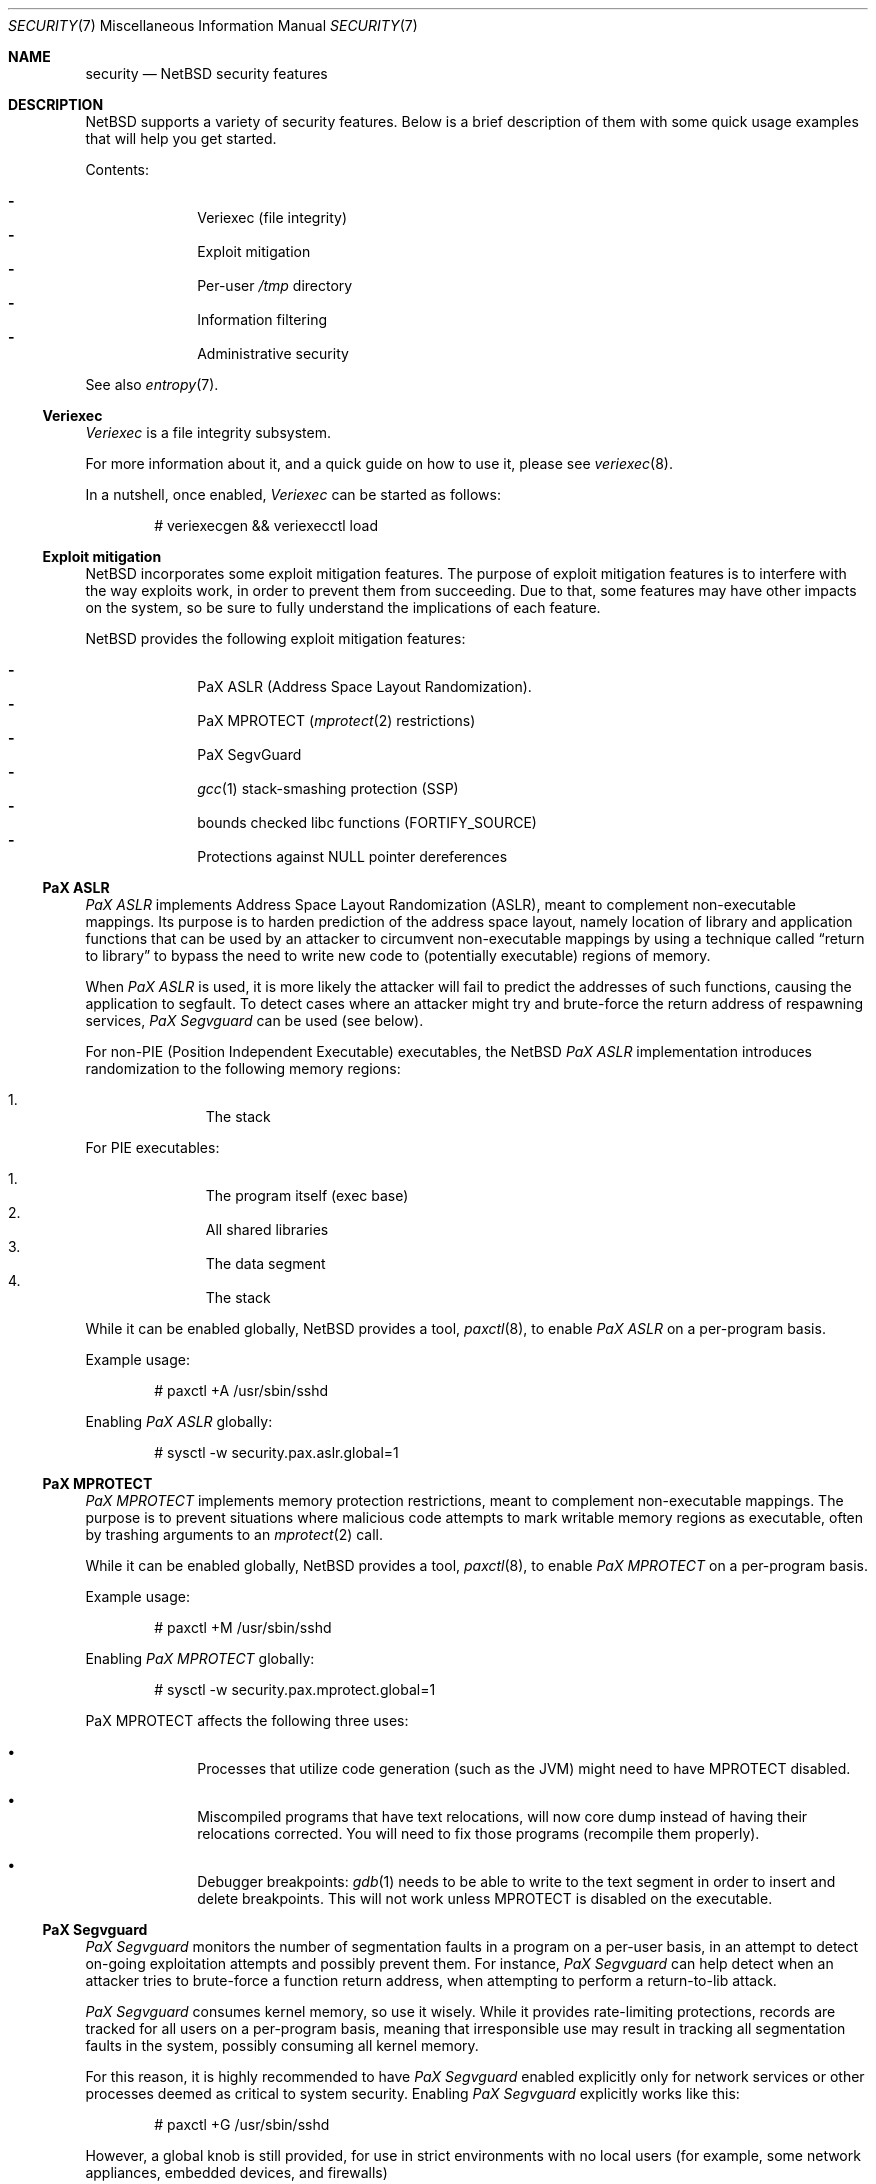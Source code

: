 .\" $NetBSD: security.7,v 1.16 2021/01/10 23:24:26 riastradh Exp $
.\"
.\" Copyright (c) 2006, 2011 Elad Efrat <elad@NetBSD.org>
.\" All rights reserved.
.\"
.\" Redistribution and use in source and binary forms, with or without
.\" modification, are permitted provided that the following conditions
.\" are met:
.\" 1. Redistributions of source code must retain the above copyright
.\"    notice, this list of conditions and the following disclaimer.
.\" 2. Redistributions in binary form must reproduce the above copyright
.\"    notice, this list of conditions and the following disclaimer in the
.\"    documentation and/or other materials provided with the distribution.
.\" 3. The name of the author may not be used to endorse or promote products
.\"    derived from this software without specific prior written permission.
.\"
.\" THIS SOFTWARE IS PROVIDED BY THE AUTHOR ``AS IS'' AND ANY EXPRESS OR
.\" IMPLIED WARRANTIES, INCLUDING, BUT NOT LIMITED TO, THE IMPLIED WARRANTIES
.\" OF MERCHANTABILITY AND FITNESS FOR A PARTICULAR PURPOSE ARE DISCLAIMED.
.\" IN NO EVENT SHALL THE AUTHOR BE LIABLE FOR ANY DIRECT, INDIRECT,
.\" INCIDENTAL, SPECIAL, EXEMPLARY, OR CONSEQUENTIAL DAMAGES (INCLUDING, BUT
.\" NOT LIMITED TO, PROCUREMENT OF SUBSTITUTE GOODS OR SERVICES; LOSS OF USE,
.\" DATA, OR PROFITS; OR BUSINESS INTERRUPTION) HOWEVER CAUSED AND ON ANY
.\" THEORY OF LIABILITY, WHETHER IN CONTRACT, STRICT LIABILITY, OR TORT
.\" (INCLUDING NEGLIGENCE OR OTHERWISE) ARISING IN ANY WAY OUT OF THE USE OF
.\" THIS SOFTWARE, EVEN IF ADVISED OF THE POSSIBILITY OF SUCH DAMAGE.
.\"
.Dd May 21, 2016
.Dt SECURITY 7
.Os
.Sh NAME
.Nm security
.Nd
.Nx
security features
.Sh DESCRIPTION
.Nx
supports a variety of security features.
Below is a brief description of them with some quick usage examples
that will help you get started.
.Pp
Contents:
.Pp
.Bl -hyphen -compact -offset indent
.It
Veriexec
.Pq file integrity
.It
Exploit mitigation
.It
Per-user
.Pa /tmp
directory
.It
Information filtering
.It
Administrative security
.El
.Pp
See also
.Xr entropy 7 .
.Ss Veriexec
.Em Veriexec
is a file integrity subsystem.
.Pp
For more information about it, and a quick guide on how to use it, please see
.Xr veriexec 8 .
.Pp
In a nutshell, once enabled,
.Em Veriexec
can be started as follows:
.Bd -literal -offset indent
# veriexecgen && veriexecctl load
.Ed
.Ss Exploit mitigation
.Nx
incorporates some exploit mitigation features.
The purpose of exploit mitigation features is to interfere
with the way exploits work, in order to prevent them from succeeding.
Due to that, some features may have other impacts on the system, so be sure to
fully understand the implications of each feature.
.Pp
.Nx
provides the following exploit mitigation features:
.Pp
.Bl -hyphen -compact -offset indent
.It
.Tn PaX ASLR
.Pq Address Space Layout Randomization .
.It
.Tn PaX MPROTECT
.Xr ( mprotect 2
restrictions)
.It
.Tn PaX SegvGuard
.It
.Xr gcc 1
stack-smashing protection
.Pq Tn SSP
.It
bounds checked libc functions
.Pq Tn FORTIFY_SOURCE
.It
Protections against
.Dv NULL
pointer dereferences
.El
.Ss PaX ASLR
.Em PaX ASLR
implements Address Space Layout Randomization
.Pq Tn ASLR ,
meant to complement non-executable mappings.
Its purpose is to harden prediction of the address space layout, namely
location of library and application functions that can be used by an attacker
to circumvent non-executable mappings by using a technique called
.Dq return to library
to bypass the need to write new code to (potentially executable) regions of
memory.
.Pp
When
.Em PaX ASLR
is used, it is more likely the attacker will fail to predict the addresses of
such functions, causing the application to segfault.
To detect cases where an attacker might try and brute-force the return address
of respawning services,
.Em PaX Segvguard
can be used (see below).
.Pp
For non-PIE
.Pq Position Independent Executable
executables, the
.Nx
.Em PaX ASLR
implementation introduces randomization to the following memory regions:
.Pp
.Bl -enum -compact -offset indent
.It
The stack
.El
.Pp
For
.Tn PIE
executables:
.Pp
.Bl -enum -compact -offset indent
.It
The program itself (exec base)
.It
All shared libraries
.It
The data segment
.It
The stack
.El
.Pp
While it can be enabled globally,
.Nx
provides a tool,
.Xr paxctl 8 ,
to enable
.Em PaX ASLR
on a per-program basis.
.Pp
Example usage:
.Bd -literal -offset indent
# paxctl +A /usr/sbin/sshd
.Ed
.Pp
Enabling
.Em PaX ASLR
globally:
.Bd -literal -offset indent
# sysctl -w security.pax.aslr.global=1
.Ed
.Ss PaX MPROTECT
.Em PaX MPROTECT
implements memory protection restrictions,
meant to complement non-executable mappings.
The purpose is to prevent situations where malicious code attempts to mark
writable memory regions as executable, often by trashing arguments to an
.Xr mprotect 2
call.
.Pp
While it can be enabled globally,
.Nx
provides a tool,
.Xr paxctl 8 ,
to enable
.Em PaX MPROTECT
on a per-program basis.
.Pp
Example usage:
.Bd -literal -offset indent
# paxctl +M /usr/sbin/sshd
.Ed
.Pp
Enabling
.Em PaX MPROTECT
globally:
.Bd -literal -offset indent
# sysctl -w security.pax.mprotect.global=1
.Ed
.Pp
PaX MPROTECT affects the following three uses:
.Bl -bullet -offset indent
.It
Processes that utilize code generation (such as the JVM) might need to have
MPROTECT disabled.
.It
Miscompiled programs that have text relocations, will now core dump instead
of having their relocations corrected.
You will need to fix those programs (recompile them properly).
.It
Debugger breakpoints:
.Xr gdb 1
needs to be able to write to the text segment in order to insert and
delete breakpoints.
This will not work unless MPROTECT is disabled on the executable.
.El
.Ss PaX Segvguard
.Em PaX Segvguard
monitors the number of segmentation faults in a program on a per-user basis,
in an attempt to detect on-going exploitation attempts and possibly prevent
them.
For instance,
.Em PaX Segvguard
can help detect when an attacker tries to brute-force a function
return address, when attempting to perform a return-to-lib attack.
.Pp
.Em PaX Segvguard
consumes kernel memory, so use it wisely.
While it provides rate-limiting protections, records are tracked for all
users on a per-program basis, meaning that irresponsible use may result in
tracking all segmentation faults in the system, possibly consuming all kernel
memory.
.Pp
For this reason, it is highly recommended to have
.Em PaX Segvguard
enabled explicitly only for network services or
other processes deemed as critical to system security.
Enabling
.Em PaX Segvguard
explicitly works like this:
.Bd -literal -offset indent
# paxctl +G /usr/sbin/sshd
.Ed
.Pp
However, a global knob is still provided, for use in strict environments
with no local users (for example, some network appliances, embedded devices,
and firewalls)
.Bd -literal -offset indent
# sysctl -w security.pax.segvguard.global=1
.Ed
.Pp
Explicitly disabling
.Em PaX Segvguard
is also possible:
.Bd -literal -offset indent
# paxctl +g /bin/ls
.Ed
.Pp
In addition,
.Em PaX Segvguard
provides several tunable options.
For example, to limit a program to 5 segmentation faults from the same user in
a 60 second timeframe:
.Bd -literal -offset indent
# sysctl -w security.pax.segvguard.max_crashes=5
# sysctl -w security.pax.segvguard.expiry_timeout=60
.Ed
.Pp
The number of seconds a user will be suspended from running the culprit
program is also configurable.
For example, 10 minutes seem like a sane setting:
.Bd -literal -offset indent
# sysctl -w security.pax.segvguard.suspend_timeout=600
.Ed
.Ss GCC Stack Smashing Protection ( SSP )
As of
.Nx 4.0 ,
.Xr gcc 1
includes
.Em SSP ,
a set of compiler extensions to raise the bar on exploitation attempts by
detecting corruption of variables and buffer overruns, which may be used to
affect program control flow.
.Pp
Upon detection of a buffer overrun,
.Em SSP
will immediately abort execution of the program and send a log message
to
.Xr syslog 3 .
.Pp
The system (userland and kernel) can be built with
.Em SSP
by using the
.Dq USE_SSP
flag in
.Pa /etc/mk.conf :
.Bd -literal -offset indent
USE_SSP=yes
.Ed
.Pp
You are encouraged to use
.Em SSP
for software you build, by providing one of the
.Fl fstack-protector
or
.Fl fstack-protector-all
flags to
.Xr gcc 1 .
Keep in mind, however, that
.Em SSP
will not work for functions that make use of
.Xr alloca 3 ,
as the latter modifies the stack size during run-time, while
.Em SSP
relies on it being a compile-time static.
.Pp
Use of
.Em SSP
is especially encouraged on platforms without per-page execute bit granularity
such as i386.
As of
.Nx 6.0 ,
.Em SSP
is used by default on i386 and amd64 architectures.
.Ss FORTIFY_SOURCE
The so-called
.Em FORTIFY_SOURCE
is a relatively simple technique to detect a subset of buffer overflows
before these can do damage.
It is integrated to
.Xr gcc 1
together with some common memory and string functions in the standard
C library of
.Nx .
.Pp
The underlying idea builds on the observation that there are cases where
the compiler knows the size of a buffer.
If a buffer overflow is suspected in a function that does little or no
bounds checking, either a compile time warning can be issued or a
safer substitute function can be used at runtime.
Refer to
.Xr ssp 3
for additional details.
.Pp
The
.Em FORTIFY_SOURCE
is enabled by default in some parts of the
.Nx
source tree.
It is also possible to explicitly enable it by defining
the following in
.Xr mk.conf 5 :
.Bd -literal -offset indent
USE_FORT=yes
.Ed
.Ss Protections against NULL pointer dereferences
A certain class of attacks rely on kernel bugs that dereference
.Dv NULL
pointers.
If user processes are allowed to map the virtual address 0 with
.Xr mmap 2
or by other means, there is a risk that code or data
can be injected into the kernel address space.
.Pp
In
.Nx
it is possible to restrict whether user processes are
allowed to make mappings at the zero address.
By default, address 0 mappings are restricted on all architectures.
It is however known that some third-party programs
may not function properly with the restriction.
Such mappings can be allowed either by using the
.Dv USER_VA0_DISABLE_DEFAULT
kernel configuration option or by changing the following variable at runtime:
.Bd -literal -offset indent
# sysctl -w vm.user_va0_disable=0
.Ed
.Pp
Note that if
.Em securelevel
(see
.Xr secmodel_securelevel 9 )
is greater than zero, it is not possible to change the
.Xr sysctl 8
variable.
.Ss Per-user temporary storage
It is possible to configure per-user temporary storage to avoid potential
security issues (race conditions, etc.) in programs that do not make secure
usage of
.Pa /tmp .
.Pp
To enable per-user temporary storage, add the following line to
.Xr rc.conf 5 :
.Bd -literal -offset indent
per_user_tmp=YES
.Ed
.Pp
If
.Pa /tmp
is a mount point, you will also need to update its
.Xr fstab 5
entry to use
.Dq /private/tmp
(or whatever directory you want, if you override the default using the
.Dq per_user_tmp_dir
.Xr rc.conf 5
keyword) instead of
.Dq /tmp .
.Pp
Following that, run:
.Bd -literal -offset indent
# /etc/rc.d/perusertmp start
.Ed
.Pp
The per-user temporary storage is implemented by using
.Dq magic symlinks .
These are further described in
.Xr symlink 7 .
.Ss Information filtering
.Nx
provides administrators the ability to restrict information passed from
the kernel to userland so that users can only view information they
.Dq own .
.Pp
The hooks that manage this restriction are located in various parts of the
system and affect programs such as
.Xr ps 1 ,
.Xr fstat 1 ,
and
.Xr netstat 1 .
Information filtering is enabled as follows:
.Bd -literal -offset indent
# sysctl -w security.curtain=1
.Ed
.Ss Administrative security
Also certain administrative tasks are related to security.
For instance, the daily maintenance script includes some basic
consistency checks; see
.Xr security.conf 5
for more details.
In particular, it is possible to configure
.Nx
to automatically audit all third-party packages installed via
.Xr pkgsrc 7 .
To audit for any known vulnerabilities on daily basis, set the following in
.Pa /etc/daily.conf :
.Bd -literal -offset indent
fetch_pkg_vulnerabilities=YES
.Ed
.Sh SEE ALSO
.Xr ssp 3 ,
.Xr options 4 ,
.Xr entropy 7 ,
.Xr paxctl 8 ,
.Xr sysctl 8 ,
.Xr veriexec 8 ,
.Xr kauth 9
.\"
.Rs
.%A Joseph Kong
.%B "Designing BSD Rootkits: An Introduction to Kernel Hacking"
.%D 2007
.%I "No Starch Press"
.Re
.\"
.Rs
.%A Enrico Perla
.%A Massimiliano Oldani
.%B "A Guide to Kernel Exploitation: Attacking the Core"
.%D 2010
.%I "Elsevier"
.Re
.\"
.Rs
.%A Erik Buchanan
.%A Ryan Roemer
.%A Hovav Shacham
.%A Stefan Savage
.%T "When Good Instructions Go Bad: \
Generalizing Return-Oriented Programming to RISC"
.%P 27-38
.%O CCS '08: Proceedings of the 15th ACM Conference \
on Computer and Communications Security
.%I ACM Press
.%D October 27-31, 2008
.%U http://cseweb.ucsd.edu/~hovav/dist/sparc.pdf
.Re
.\"
.Rs
.%A Sebastian Krahmer
.%T "x86-64 Buffer Overflow Exploits and \
the Borrowed Code Chunks Exploitation Technique"
.%D September 28, 2005
.%U http://www.suse.de/~krahmer/no-nx.pdf
.Re
.Sh AUTHORS
Many of the security features were pioneered by
.An Elad Efrat Aq Mt elad@NetBSD.org .
